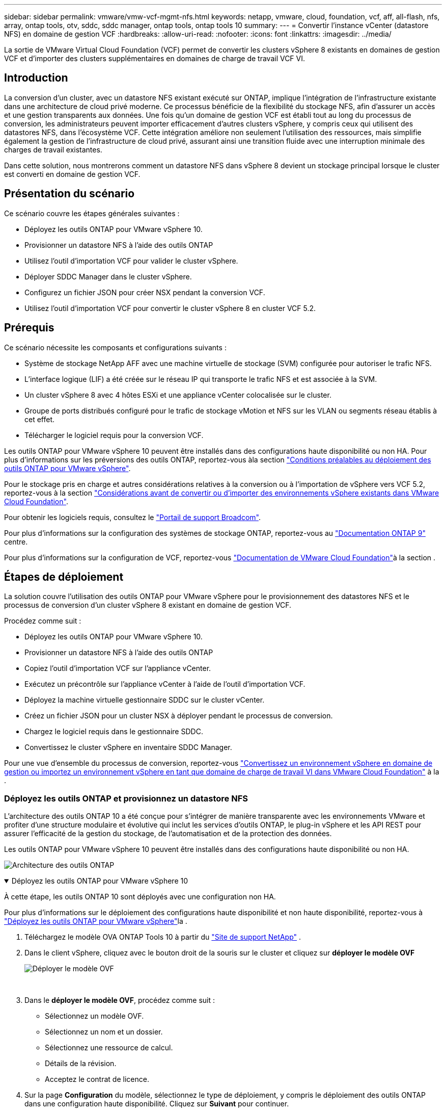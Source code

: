 ---
sidebar: sidebar 
permalink: vmware/vmw-vcf-mgmt-nfs.html 
keywords: netapp, vmware, cloud, foundation, vcf, aff, all-flash, nfs, array, ontap tools, otv, sddc, sddc manager, ontap tools, ontap tools 10 
summary:  
---
= Convertir l'instance vCenter (datastore NFS) en domaine de gestion VCF
:hardbreaks:
:allow-uri-read: 
:nofooter: 
:icons: font
:linkattrs: 
:imagesdir: ../media/


[role="lead"]
La sortie de VMware Virtual Cloud Foundation (VCF) permet de convertir les clusters vSphere 8 existants en domaines de gestion VCF et d'importer des clusters supplémentaires en domaines de charge de travail VCF VI.



== Introduction

La conversion d'un cluster, avec un datastore NFS existant exécuté sur ONTAP, implique l'intégration de l'infrastructure existante dans une architecture de cloud privé moderne. Ce processus bénéficie de la flexibilité du stockage NFS, afin d'assurer un accès et une gestion transparents aux données. Une fois qu'un domaine de gestion VCF est établi tout au long du processus de conversion, les administrateurs peuvent importer efficacement d'autres clusters vSphere, y compris ceux qui utilisent des datastores NFS, dans l'écosystème VCF. Cette intégration améliore non seulement l'utilisation des ressources, mais simplifie également la gestion de l'infrastructure de cloud privé, assurant ainsi une transition fluide avec une interruption minimale des charges de travail existantes.

Dans cette solution, nous montrerons comment un datastore NFS dans vSphere 8 devient un stockage principal lorsque le cluster est converti en domaine de gestion VCF.



== Présentation du scénario

Ce scénario couvre les étapes générales suivantes :

* Déployez les outils ONTAP pour VMware vSphere 10.
* Provisionner un datastore NFS à l'aide des outils ONTAP
* Utilisez l'outil d'importation VCF pour valider le cluster vSphere.
* Déployer SDDC Manager dans le cluster vSphere.
* Configurez un fichier JSON pour créer NSX pendant la conversion VCF.
* Utilisez l'outil d'importation VCF pour convertir le cluster vSphere 8 en cluster VCF 5.2.




== Prérequis

Ce scénario nécessite les composants et configurations suivants :

* Système de stockage NetApp AFF avec une machine virtuelle de stockage (SVM) configurée pour autoriser le trafic NFS.
* L'interface logique (LIF) a été créée sur le réseau IP qui transporte le trafic NFS et est associée à la SVM.
* Un cluster vSphere 8 avec 4 hôtes ESXi et une appliance vCenter colocalisée sur le cluster.
* Groupe de ports distribués configuré pour le trafic de stockage vMotion et NFS sur les VLAN ou segments réseau établis à cet effet.
* Télécharger le logiciel requis pour la conversion VCF.


Les outils ONTAP pour VMware vSphere 10 peuvent être installés dans des configurations haute disponibilité ou non HA. Pour plus d'informations sur les préversions des outils ONTAP, reportez-vous àla section https://docs.netapp.com/us-en/ontap-tools-vmware-vsphere-10/deploy/prerequisites.html#system-requirements["Conditions préalables au déploiement des outils ONTAP pour VMware vSphere"].

Pour le stockage pris en charge et autres considérations relatives à la conversion ou à l'importation de vSphere vers VCF 5.2, reportez-vous à la section https://techdocs.broadcom.com/fr/fr/vmware-cis/vcf/vcf-5-2-and-earlier/5-2/considerations-before-converting-or-importing-existing-vsphere-environments-into-vcf.html["Considérations avant de convertir ou d'importer des environnements vSphere existants dans VMware Cloud Foundation"].

Pour obtenir les logiciels requis, consultez le https://support.broadcom.com/["Portail de support Broadcom"].

Pour plus d'informations sur la configuration des systèmes de stockage ONTAP, reportez-vous au link:https://docs.netapp.com/us-en/ontap["Documentation ONTAP 9"] centre.

Pour plus d'informations sur la configuration de VCF, reportez-vous link:https://techdocs.broadcom.com/us/en/vmware-cis/vcf.html["Documentation de VMware Cloud Foundation"]à la section .



== Étapes de déploiement

La solution couvre l'utilisation des outils ONTAP pour VMware vSphere pour le provisionnement des datastores NFS et le processus de conversion d'un cluster vSphere 8 existant en domaine de gestion VCF.

Procédez comme suit :

* Déployez les outils ONTAP pour VMware vSphere 10.
* Provisionner un datastore NFS à l'aide des outils ONTAP
* Copiez l'outil d'importation VCF sur l'appliance vCenter.
* Exécutez un précontrôle sur l'appliance vCenter à l'aide de l'outil d'importation VCF.
* Déployez la machine virtuelle gestionnaire SDDC sur le cluster vCenter.
* Créez un fichier JSON pour un cluster NSX à déployer pendant le processus de conversion.
* Chargez le logiciel requis dans le gestionnaire SDDC.
* Convertissez le cluster vSphere en inventaire SDDC Manager.


Pour une vue d'ensemble du processus de conversion, reportez-vous https://techdocs.broadcom.com/us/en/vmware-cis/vcf/vcf-5-2-and-earlier/5-2/map-for-administering-vcf-5-2/importing-existing-vsphere-environments-admin/convert-or-import-a-vsphere-environment-into-vmware-cloud-foundation-admin.html["Convertissez un environnement vSphere en domaine de gestion ou importez un environnement vSphere en tant que domaine de charge de travail VI dans VMware Cloud Foundation"] à la .



=== Déployez les outils ONTAP et provisionnez un datastore NFS

L'architecture des outils ONTAP 10 a été conçue pour s'intégrer de manière transparente avec les environnements VMware et profiter d'une structure modulaire et évolutive qui inclut les services d'outils ONTAP, le plug-in vSphere et les API REST pour assurer l'efficacité de la gestion du stockage, de l'automatisation et de la protection des données.

Les outils ONTAP pour VMware vSphere 10 peuvent être installés dans des configurations haute disponibilité ou non HA.

image:vmware-vcf-import-nfs-10.png["Architecture des outils ONTAP"]

.Déployez les outils ONTAP pour VMware vSphere 10
[%collapsible%open]
====
À cette étape, les outils ONTAP 10 sont déployés avec une configuration non HA.

Pour plus d'informations sur le déploiement des configurations haute disponibilité et non haute disponibilité, reportez-vous à https://docs.netapp.com/us-en/ontap-tools-vmware-vsphere-10/deploy/ontap-tools-deployment.html["Déployez les outils ONTAP pour VMware vSphere"]la .

. Téléchargez le modèle OVA ONTAP Tools 10 à partir du https://mysupport.netapp.com/site/["Site de support NetApp"] .
. Dans le client vSphere, cliquez avec le bouton droit de la souris sur le cluster et cliquez sur *déployer le modèle OVF*
+
image:vmware-vcf-import-nfs-01.png["Déployer le modèle OVF"]

+
{nbsp}

. Dans le *déployer le modèle OVF*, procédez comme suit :
+
** Sélectionnez un modèle OVF.
** Sélectionnez un nom et un dossier.
** Sélectionnez une ressource de calcul.
** Détails de la révision.
** Acceptez le contrat de licence.


. Sur la page *Configuration* du modèle, sélectionnez le type de déploiement, y compris le déploiement des outils ONTAP dans une configuration haute disponibilité. Cliquez sur *Suivant* pour continuer.
+
image:vmware-vcf-import-nfs-02.png["configuration - type de déploiement"]

+
{nbsp}

. Sur la page *Sélectionner le stockage*, choisissez le datastore sur lequel installer la machine virtuelle, puis cliquez sur *Suivant*.
. Sélectionnez le réseau sur lequel la machine virtuelle des outils ONTAP communiquera. Cliquez sur *Suivant* pour continuer.
. Dans la fenêtre « Personnaliser le modèle », remplissez toutes les informations requises.
+
** Nom d'utilisateur et mot de passe de l'application
** Activez ou non ASUP (prise en charge automatique), y compris une URL de proxy.
** Nom d'utilisateur et mot de passe administrateur.
** Serveurs NTP.
** Nom d'utilisateur et mot de passe de maintenance (compte maint utilisé sur la console).
** Indiquez les adresses IP requises pour la configuration de déploiement.
** Fournissez toutes les informations de mise en réseau relatives à la configuration des nœuds.
+
image:vmware-vcf-import-nfs-03.png["Personnaliser le modèle"]

+
{nbsp}



. Enfin, cliquez sur *Suivant* pour continuer, puis sur *Terminer* pour commencer le déploiement.


====
.Configurez les outils ONTAP
[%collapsible%open]
====
Une fois la machine virtuelle des outils ONTAP installée et mise sous tension, une configuration de base est requise, par exemple l'ajout de serveurs vCenter et de systèmes de stockage ONTAP à gérer. Pour plus d'informations, reportez-vous à la documentation disponible à l'adresse https://docs.netapp.com/us-en/ontap-tools-vmware-vsphere-10/index.html["Documentation sur les outils ONTAP pour VMware vSphere"].

. Reportez-vous à la section https://docs.netapp.com/us-en/ontap-tools-vmware-vsphere-10/configure/add-vcenter.html["Ajouter des instances vCenter"] pour configurer les instances vCenter à gérer avec les outils ONTAP.
. Pour ajouter un système de stockage ONTAP, connectez-vous au client vSphere et accédez au menu principal à gauche. Cliquez sur *NetApp ONTAP Tools* pour lancer l'interface utilisateur.
+
image:vmware-vcf-import-nfs-04.png["Ouvrez les outils ONTAP"]

+
{nbsp}

. Accédez à *Storage Backends* dans le menu de gauche et cliquez sur *Add* pour accéder à la fenêtre *Add Storage Backend*.
. Renseignez l'adresse IP et les informations d'identification du système de stockage ONTAP à gérer. Cliquez sur *Ajouter* pour terminer.
+
image:vmware-vcf-import-nfs-05.png["Ajout du système back-end de stockage"]




NOTE: Dans ce cas, le système back-end de stockage est ajouté dans l'interface utilisateur du client vSphere à l'aide de l'adresse IP du cluster. Cela permet une gestion complète de tous les SVM du système de stockage. Vous pouvez également ajouter le système back-end de stockage et l'associer à une instance vCenter à l'aide du Gestionnaire d'outils ONTAP à l'adresse `https://loadBalanceIP:8443/virtualization/ui/`. Avec cette méthode, seuls les identifiants SVM peuvent être ajoutés à l'interface client vSphere pour un contrôle plus granulaire de l'accès au stockage.

====
.Provisionnez le datastore NFS avec les outils ONTAP
[%collapsible%open]
====
Les outils ONTAP intègrent des fonctionnalités dans l'interface utilisateur du client vSphere. Au cours de cette étape, un datastore NFS sera provisionné à partir de la page d'inventaire du stockage.

. Dans le client vSphere, accédez à l'inventaire du stockage.
. Accédez à *ACTIONS > Outils NetApp ONTAP > Créer un datastore*.
+
image:vmware-vcf-import-nfs-06.png["Créer un datastore"]

+
{nbsp}

. Dans l'assistant *Create datastore*, sélectionnez le type de datastore à créer. Options NFS ou VMFS.
. Sur la page *Nom et protocole*, indiquez le nom du datastore, la taille et le protocole NFS à utiliser.
+
image:vmware-vcf-import-nfs-07.png["Nom et protocole"]

+
{nbsp}

. Sur la page *stockage*, sélectionner la plate-forme de stockage ONTAP et la machine virtuelle de stockage (SVM). Vous pouvez également sélectionner toutes les règles d'exportation personnalisées disponibles ici. Cliquez sur *Suivant* pour continuer.
+
image:vmware-vcf-import-nfs-08.png["Page de stockage"]

+
{nbsp}

. Sur la page *attributs de stockage*, sélectionnez l'agrégat de stockage à utiliser. Cliquez sur *Suivant* pour continuer.
. Sur la page *Résumé*, passez en revue les informations et cliquez sur *Terminer* pour commencer le processus de provisionnement. Les outils ONTAP créent un volume sur le système de stockage ONTAP et le montent en tant que datastore NFS sur tous les hôtes ESXi du cluster.
+
image:vmware-vcf-import-nfs-09.png["Page récapitulative"]



====


=== Conversion du cluster vSphere en VCF 5.2

La section suivante décrit les étapes de déploiement du gestionnaire SDDC et de conversion du cluster vSphere 8 en domaine de gestion VCF 5.2. Le cas échéant, la documentation VMware sera citée pour plus de détails.

L'outil d'importation VCF de VMware de Broadcom est un utilitaire utilisé sur l'appliance vCenter et le gestionnaire SDDC pour valider les configurations et fournir des services de conversion et d'importation pour les environnements vSphere et VCF.

Pour plus d'informations, reportez-vous https://techdocs.broadcom.com/us/en/vmware-cis/vcf/vcf-5-2-and-earlier/5-2/map-for-administering-vcf-5-2/importing-existing-vsphere-environments-admin/vcf-import-tool-options-and-parameters-admin.html["Options et paramètres de l'outil d'importation VCF"]à .

.Copier et extraire l'outil d'importation VCF
[%collapsible%open]
====
Les outils d'importation VCF sont utilisés sur l'appliance vCenter pour vérifier que le cluster vSphere est en bon état pour le processus de conversion ou d'importation VCF.

Procédez comme suit :

. Suivez les étapes de la section https://techdocs.broadcom.com/us/en/vmware-cis/vcf/vcf-5-2-and-earlier/5-2/copy-the-vcf-import-tool-to-the-target-vcenter-appliance.html["Copiez l'outil d'importation VCF sur l'appliance vCenter cible"] à la bibliothèque VMware Docs pour copier l'outil d'importation VCF à l'emplacement approprié.
. Extrayez le bundle à l'aide de la commande suivante :
+
....
tar -xvf vcf-brownfield-import-<buildnumber>.tar.gz
....


====
.Validation de l'appliance vCenter
[%collapsible%open]
====
Utilisez l'outil d'importation VCF pour valider l'appliance vCenter avant la conversion.

. Suivez les étapes à https://techdocs.broadcom.com/us/en/vmware-cis/vcf/vcf-5-2-and-earlier/5-2/run-a-precheck-on-the-target-vcenter-before-conversion.html["Exécutez une vérification préalable sur le vCenter cible avant la conversion"] pour exécuter la validation.
. Le résultat suivant indique que l'appliance vCenter a réussi le précontrôle.
+
image:vmware-vcf-import-nfs-11.png["précontrôle de l'outil d'importation vcf"]



====
.Déploiement du gestionnaire SDDC
[%collapsible%open]
====
Le gestionnaire SDDC doit être colocalisé sur le cluster vSphere qui sera converti en domaine de gestion VCF.

Suivez les instructions de déploiement dans VMware Docs pour terminer le déploiement.

Reportez-vous à la https://techdocs.broadcom.com/us/en/vmware-cis/vcf/vcf-5-2-and-earlier/5-2/deploy-the-sddc-manager-appliance-on-the-target-vcenter.html["Déployez l'appliance SDDC Manager sur le vCenter cible"].

Pour plus d'informations, voir link:https://techdocs.broadcom.com/us/en/vmware-cis/vcf/vcf-5-2-and-earlier/5-1/commission-hosts.html["Hôtes de commission"] dans le Guide d'administration VCF.

====
.Créez un fichier JSON pour le déploiement de NSX
[%collapsible%open]
====
Pour déployer NSX Manager lors de l'importation ou de la conversion d'un environnement vSphere dans VMware Cloud Foundation, créez une spécification de déploiement NSX. Le déploiement de NSX nécessite un minimum de 3 hôtes.


NOTE: Lors du déploiement d'un cluster NSX Manager dans une opération de conversion ou d'importation, la mise en réseau NSX-VLAN est utilisée. Pour plus d'informations sur les limites de la mise en réseau NSX-VLAN, reportez-vous à la section « considérations avant de convertir ou d'importer des environnements vSphere existants dans VMware Cloud Foundation ». Pour plus d'informations sur les limites de mise en réseau NSX-VLAN, reportez-vous à la section https://techdocs.broadcom.com/fr/fr/vmware-cis/vcf/vcf-5-2-and-earlier/5-2/considerations-before-converting-or-importing-existing-vsphere-environments-into-vcf.html["Considérations avant de convertir ou d'importer des environnements vSphere existants dans VMware Cloud Foundation"].

Voici un exemple de fichier JSON pour le déploiement de NSX :

....
{
  "license_key": "xxxxx-xxxxx-xxxxx-xxxxx-xxxxx",
  "form_factor": "medium",
  "admin_password": "NetApp!23456789",
  "install_bundle_path": "/tmp/vcfimport/bundle-133764.zip",
  "cluster_ip": "172.21.166.72",
  "cluster_fqdn": "vcf-m02-nsx01.sddc.netapp.com",
  "manager_specs": [{
    "fqdn": "vcf-m02-nsx01a.sddc.netapp.com",
    "name": "vcf-m02-nsx01a",
    "ip_address": "172.21.166.73",
    "gateway": "172.21.166.1",
    "subnet_mask": "255.255.255.0"
  },
  {
    "fqdn": "vcf-m02-nsx01b.sddc.netapp.com",
    "name": "vcf-m02-nsx01b",
    "ip_address": "172.21.166.74",
    "gateway": "172.21.166.1",
    "subnet_mask": "255.255.255.0"
  },
  {
    "fqdn": "vcf-m02-nsx01c.sddc.netapp.com",
    "name": "vcf-m02-nsx01c",
    "ip_address": "172.21.166.75",
    "gateway": "172.21.166.1",
    "subnet_mask": "255.255.255.0"
  }]
}
....
Copiez le fichier JSON dans un répertoire du SDDC Manager.

====
.Télécharger le logiciel vers SDDC Manager
[%collapsible%open]
====
Copiez l'outil d'importation VCF et le bundle de déploiement NSX dans le répertoire /home/vcf/vcfimport du gestionnaire SDDC.

Voir https://techdocs.broadcom.com/us/en/vmware-cis/vcf/vcf-5-2-and-earlier/5-2/seed-software-on-sddc-manager.html["Téléchargez le logiciel requis sur l'appliance SDDC Manager"] pour des instructions détaillées.

====
.Convertir le cluster vSphere en domaine de gestion VCF
[%collapsible%open]
====
L'outil d'importation VCF est utilisé pour effectuer le processus de conversion. Exécutez la commande suivante à partir du répertoire /home/vcf/vcf-import-package/vcf-brownfield-import-<version>/vcf-brownfield-toolkit pour examiner une impression des fonctions de l'outil d'importation VCF :

....
python3 vcf_brownfield.py --help
....
La commande suivante est exécutée pour convertir le cluster vSphere en domaine de gestion VCF et déployer le cluster NSX :

....
python3 vcf_brownfield.py convert --vcenter '<vcenter-fqdn>' --sso-user '<sso-user>' --domain-name '<wld-domain-name>' --nsx-deployment-spec-path '<nsx-deployment-json-spec-path>'
....
Pour obtenir des instructions complètes, reportez-vous à https://techdocs.broadcom.com/us/en/vmware-cis/vcf/vcf-5-2-and-earlier/5-2/import-workload-domain-into-sddc-manager-inventory.html["Convertissez ou importez l'environnement vSphere dans l'inventaire SDDC Manager"]la .

====
.Ajouter une licence à VCF
[%collapsible%open]
====
Une fois la conversion terminée, les licences doivent être ajoutées à l'environnement.

. Connectez-vous à l'interface utilisateur de SDDC Manager.
. Accédez à *Administration > licences* dans le volet de navigation.
. Cliquez sur *+ clé de licence*.
. Choisissez un produit dans le menu déroulant.
. Entrez la clé de licence.
. Fournissez une description de la licence.
. Cliquez sur *Ajouter*.
. Répétez ces étapes pour chaque licence.


====


== Vidéo de démonstration des outils ONTAP pour VMware vSphere 10

.Datastore NFS avec outils ONTAP pour VMware vSphere 10
video::1e4c3701-0bc2-41fa-ac93-b2680147f351[panopto,width=360]
